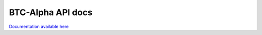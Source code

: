 .. btc-alpha documentation master file, created by
   sphinx-quickstart on Tue Oct 25 13:38:15 2016.
   You can adapt this file completely to your liking, but it should at least
   contain the root `toctree` directive.
BTC-Alpha API docs
==================
`Documentation available here <https://btc-alpha.github.io/api-docs/>`_



